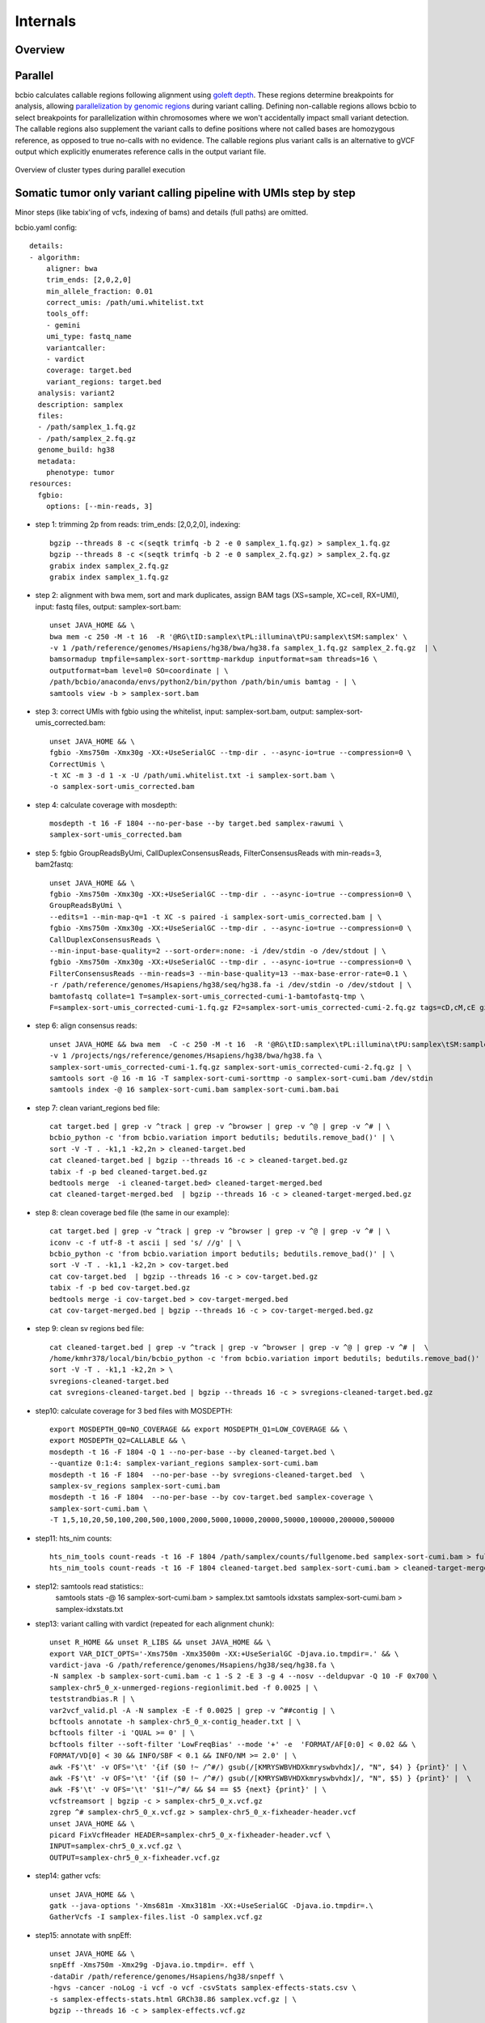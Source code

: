 Internals
---------

Overview
~~~~~~~~

.. figure:: images/variant-calling-overview.png
   :align: center
   :alt: Variant calling overview

.. _internals-parallel:

Parallel
~~~~~~~~

bcbio calculates callable regions following alignment using `goleft depth
<https://github.com/brentp/goleft/tree/master/depth>`_. These regions determine
breakpoints for analysis, allowing `parallelization by genomic regions
<http://bcb.io/2013/05/22/scaling-variant-detection-pipelines-for-whole-genome-sequencing-analysis/>`_
during variant calling. Defining non-callable regions allows bcbio to select
breakpoints for parallelization within chromosomes where we won't accidentally
impact small variant detection. The callable regions also supplement the variant
calls to define positions where not called bases are homozygous reference,
as opposed to true no-calls with no evidence. The callable regions plus
variant calls is an alternative to gVCF output which explicitly enumerates
reference calls in the output variant file.

.. figure:: images/parallel-clustertypes.png
   :align: center
   :alt: Parallel approaches

   Overview of cluster types during parallel execution

Somatic tumor only variant calling pipeline with UMIs step by step
~~~~~~~~~~~~~~~~~~~~~~~~~~~~~~~~~~~~~~~~~~~~~~~~~~~~~~~~~~~~~~~~~~

Minor steps (like tabix'ing of vcfs, indexing of bams) and details (full paths)
are omitted.

bcbio.yaml config::

    details:
    - algorithm:
        aligner: bwa
        trim_ends: [2,0,2,0]
        min_allele_fraction: 0.01
        correct_umis: /path/umi.whitelist.txt
        tools_off:
        - gemini
        umi_type: fastq_name
        variantcaller:
        - vardict
        coverage: target.bed
        variant_regions: target.bed
      analysis: variant2
      description: samplex
      files:
      - /path/samplex_1.fq.gz
      - /path/samplex_2.fq.gz
      genome_build: hg38
      metadata:
        phenotype: tumor
    resources:
      fgbio:
        options: [--min-reads, 3]

- step 1: trimming 2p from reads: trim_ends: [2,0,2,0], indexing::

    bgzip --threads 8 -c <(seqtk trimfq -b 2 -e 0 samplex_1.fq.gz) > samplex_1.fq.gz
    bgzip --threads 8 -c <(seqtk trimfq -b 2 -e 0 samplex_2.fq.gz) > samplex_2.fq.gz
    grabix index samplex_2.fq.gz
    grabix index samplex_1.fq.gz

- step 2: alignment with bwa mem, sort and mark duplicates, assign BAM tags (XS=sample, XC=cell, RX=UMI), input: fastq files, output: samplex-sort.bam::

    unset JAVA_HOME && \
    bwa mem -c 250 -M -t 16  -R '@RG\tID:samplex\tPL:illumina\tPU:samplex\tSM:samplex' \
    -v 1 /path/reference/genomes/Hsapiens/hg38/bwa/hg38.fa samplex_1.fq.gz samplex_2.fq.gz  | \
    bamsormadup tmpfile=samplex-sort-sorttmp-markdup inputformat=sam threads=16 \
    outputformat=bam level=0 SO=coordinate | \
    /path/bcbio/anaconda/envs/python2/bin/python /path/bin/umis bamtag - | \
    samtools view -b > samplex-sort.bam

- step 3: correct UMIs with fgbio using the whitelist, input: samplex-sort.bam, output: samplex-sort-umis_corrected.bam::

    unset JAVA_HOME && \
    fgbio -Xms750m -Xmx30g -XX:+UseSerialGC --tmp-dir . --async-io=true --compression=0 \
    CorrectUmis \
    -t XC -m 3 -d 1 -x -U /path/umi.whitelist.txt -i samplex-sort.bam \
    -o samplex-sort-umis_corrected.bam

- step 4: calculate coverage with mosdepth::

    mosdepth -t 16 -F 1804 --no-per-base --by target.bed samplex-rawumi \
    samplex-sort-umis_corrected.bam

- step 5: fgbio GroupReadsByUmi, CallDuplexConsensusReads, FilterConsensusReads with min-reads=3, bam2fastq::

    unset JAVA_HOME && \
    fgbio -Xms750m -Xmx30g -XX:+UseSerialGC --tmp-dir . --async-io=true --compression=0 \
    GroupReadsByUmi \
    --edits=1 --min-map-q=1 -t XC -s paired -i samplex-sort-umis_corrected.bam | \
    fgbio -Xms750m -Xmx30g -XX:+UseSerialGC --tmp-dir . --async-io=true --compression=0 \
    CallDuplexConsensusReads \
    --min-input-base-quality=2 --sort-order=:none: -i /dev/stdin -o /dev/stdout | \
    fgbio -Xms750m -Xmx30g -XX:+UseSerialGC --tmp-dir . --async-io=true --compression=0 \
    FilterConsensusReads --min-reads=3 --min-base-quality=13 --max-base-error-rate=0.1 \
    -r /path/reference/genomes/Hsapiens/hg38/seq/hg38.fa -i /dev/stdin -o /dev/stdout | \
    bamtofastq collate=1 T=samplex-sort-umis_corrected-cumi-1-bamtofastq-tmp \
    F=samplex-sort-umis_corrected-cumi-1.fq.gz F2=samplex-sort-umis_corrected-cumi-2.fq.gz tags=cD,cM,cE gz=1

- step 6: align consensus reads::

    unset JAVA_HOME && bwa mem  -C -c 250 -M -t 16  -R '@RG\tID:samplex\tPL:illumina\tPU:samplex\tSM:samplex' \
    -v 1 /projects/ngs/reference/genomes/Hsapiens/hg38/bwa/hg38.fa \
    samplex-sort-umis_corrected-cumi-1.fq.gz samplex-sort-umis_corrected-cumi-2.fq.gz | \
    samtools sort -@ 16 -m 1G -T samplex-sort-cumi-sorttmp -o samplex-sort-cumi.bam /dev/stdin
    samtools index -@ 16 samplex-sort-cumi.bam samplex-sort-cumi.bam.bai

- step 7: clean variant_regions bed file::

    cat target.bed | grep -v ^track | grep -v ^browser | grep -v ^@ | grep -v ^# | \
    bcbio_python -c 'from bcbio.variation import bedutils; bedutils.remove_bad()' | \
    sort -V -T . -k1,1 -k2,2n > cleaned-target.bed
    cat cleaned-target.bed | bgzip --threads 16 -c > cleaned-target.bed.gz
    tabix -f -p bed cleaned-target.bed.gz
    bedtools merge  -i cleaned-target.bed> cleaned-target-merged.bed
    cat cleaned-target-merged.bed  | bgzip --threads 16 -c > cleaned-target-merged.bed.gz

- step 8: clean coverage bed file (the same in our example)::

    cat target.bed | grep -v ^track | grep -v ^browser | grep -v ^@ | grep -v ^# | \
    iconv -c -f utf-8 -t ascii | sed 's/ //g' | \
    bcbio_python -c 'from bcbio.variation import bedutils; bedutils.remove_bad()' | \
    sort -V -T . -k1,1 -k2,2n > cov-target.bed
    cat cov-target.bed  | bgzip --threads 16 -c > cov-target.bed.gz
    tabix -f -p bed cov-target.bed.gz
    bedtools merge -i cov-target.bed > cov-target-merged.bed
    cat cov-target-merged.bed | bgzip --threads 16 -c > cov-target-merged.bed.gz

- step 9: clean sv regions bed file::

    cat cleaned-target.bed | grep -v ^track | grep -v ^browser | grep -v ^@ | grep -v ^# |  \
    /home/kmhr378/local/bin/bcbio_python -c 'from bcbio.variation import bedutils; bedutils.remove_bad()' | \
    sort -V -T . -k1,1 -k2,2n > \
    svregions-cleaned-target.bed
    cat svregions-cleaned-target.bed | bgzip --threads 16 -c > svregions-cleaned-target.bed.gz

- step10: calculate coverage for 3 bed files with MOSDEPTH::

    export MOSDEPTH_Q0=NO_COVERAGE && export MOSDEPTH_Q1=LOW_COVERAGE && \
    export MOSDEPTH_Q2=CALLABLE && \
    mosdepth -t 16 -F 1804 -Q 1 --no-per-base --by cleaned-target.bed \
    --quantize 0:1:4: samplex-variant_regions samplex-sort-cumi.bam
    mosdepth -t 16 -F 1804  --no-per-base --by svregions-cleaned-target.bed  \
    samplex-sv_regions samplex-sort-cumi.bam
    mosdepth -t 16 -F 1804  --no-per-base --by cov-target.bed samplex-coverage \
    samplex-sort-cumi.bam \
    -T 1,5,10,20,50,100,200,500,1000,2000,5000,10000,20000,50000,100000,200000,500000

- step11: hts_nim counts::

    hts_nim_tools count-reads -t 16 -F 1804 /path/samplex/counts/fullgenome.bed samplex-sort-cumi.bam > fullgenome-1804-counts.txt
    hts_nim_tools count-reads -t 16 -F 1804 cleaned-target.bed samplex-sort-cumi.bam > cleaned-target-merged-1804-counts.txt

- step12: samtools read statistics::
    samtools stats -@ 16 samplex-sort-cumi.bam > samplex.txt
    samtools idxstats samplex-sort-cumi.bam > samplex-idxstats.txt

- step13: variant calling with vardict (repeated for each alignment chunk)::

    unset R_HOME && unset R_LIBS && unset JAVA_HOME && \
    export VAR_DICT_OPTS='-Xms750m -Xmx3500m -XX:+UseSerialGC -Djava.io.tmpdir=.' && \
    vardict-java -G /path/reference/genomes/Hsapiens/hg38/seq/hg38.fa \
    -N samplex -b samplex-sort-cumi.bam -c 1 -S 2 -E 3 -g 4 --nosv --deldupvar -Q 10 -F 0x700 \
    samplex-chr5_0_x-unmerged-regions-regionlimit.bed -f 0.0025 | \
    teststrandbias.R | \
    var2vcf_valid.pl -A -N samplex -E -f 0.0025 | grep -v ^##contig | \
    bcftools annotate -h samplex-chr5_0_x-contig_header.txt | \
    bcftools filter -i 'QUAL >= 0' | \
    bcftools filter --soft-filter 'LowFreqBias' --mode '+' -e  'FORMAT/AF[0:0] < 0.02 && \
    FORMAT/VD[0] < 30 && INFO/SBF < 0.1 && INFO/NM >= 2.0' | \
    awk -F$'\t' -v OFS='\t' '{if ($0 !~ /^#/) gsub(/[KMRYSWBVHDXkmryswbvhdx]/, "N", $4) } {print}' | \
    awk -F$'\t' -v OFS='\t' '{if ($0 !~ /^#/) gsub(/[KMRYSWBVHDXkmryswbvhdx]/, "N", $5) } {print}' |  \
    awk -F$'\t' -v OFS='\t' '$1!~/^#/ && $4 == $5 {next} {print}' | \
    vcfstreamsort | bgzip -c > samplex-chr5_0_x.vcf.gz
    zgrep ^# samplex-chr5_0_x.vcf.gz > samplex-chr5_0_x-fixheader-header.vcf
    unset JAVA_HOME && \
    picard FixVcfHeader HEADER=samplex-chr5_0_x-fixheader-header.vcf \
    INPUT=samplex-chr5_0_x.vcf.gz \
    OUTPUT=samplex-chr5_0_x-fixheader.vcf.gz

- step14: gather vcfs::

    unset JAVA_HOME && \
    gatk --java-options '-Xms681m -Xmx3181m -XX:+UseSerialGC -Djava.io.tmpdir=.\
    GatherVcfs -I samplex-files.list -O samplex.vcf.gz

- step15: annotate with snpEff::

    unset JAVA_HOME && \
    snpEff -Xms750m -Xmx29g -Djava.io.tmpdir=. eff \
    -dataDir /path/reference/genomes/Hsapiens/hg38/snpeff \
    -hgvs -cancer -noLog -i vcf -o vcf -csvStats samplex-effects-stats.csv \
    -s samplex-effects-stats.html GRCh38.86 samplex.vcf.gz | \
    bgzip --threads 16 -c > samplex-effects.vcf.gz

- step16: annotate with vcfanno::

    vcfanno -p 16 dbsnp.conf samplex-effects.vcf.gz | \
    bcftools reheader -h samplex-effects-annotated-sample_header.txt | \
    bcftools view | bgzip -c > samplex-effects-annotated.vcf.gz
    tabix -f -p vcf samplex-effects-annotated.vcf.gz
    vcfanno -p 16 samplex-effects-annotated-annotated-somatic-combine.conf \
    samplex-effects-annotated.vcf.gz | bgzip -c > samplex-effects-annotated-annotated-somatic.vcf.gz
    tabix -f -p vcf samplex-effects-annotated-annotated-somatic.vcf.gz
    cat samplex-effects-annotated-annotated-somatic-priority.tsv  | bgzip --threads 16 -c > \
    samplex-effects-annotated-annotated-somatic-priority.tsv.gz
    tabix -f -0 -c '#' -s 1 -b 2 -e 3 samplex-effects-annotated-annotated-somatic-priority.tsv.gz

scRNA-seq: Single cell RNA-seq barcode counting pipeline step by step
~~~~~~~~~~~~~~~~~~~~~~~~~~~~~~~~~~~~~~~~~~~~~~~~~~~~~~~~~~~~~~~~~~~~~

Minor steps and exact file locations are omitted.
* = repeated for every sample in sample_barcodes.csv

bcbio.yaml config::

    details:
    - algorithm:
        cellular_barcode_correction: 1
        minimum_barcode_depth: 1000
        sample_barcodes: /path/project/config/barcodes.csv
        transcriptome_fasta: /path/genomes/Mmusculus/mm10/rnaseq/ref-transcripts.fa
        transcriptome_gtf: /path/genomes/Mmusculus/mm10/rnaseq/ref-transcripts.gtf
        umi_type: harvard-indrop-v3
      analysis: scRNA-seq
      description: project
      files:
      - /path/project_1.fq.gz
      - /path/project_2.fq.gz
      - /path/project_3.fq.gz
      - /path/project_4.fq.gz
      genome_build: mm10
    fc_name: sc-mouse
    upload:
      dir: /path/project/final

- step1: parse barcode information from reads 2,3,4 to the fastq read name,
  CELL_[value]:UMI_[value]:sample_[value]. umis supports many protocols, however,
  the downside is speed - this step can take up to 3-4 days::

    python umis fastqtransform \
    --separate_cb umis/harvard-indrop-v3-transform.json --cores 16  \
    project_1.fq.gz project_2.fq.gz project_3.fq.gz project_4.fq.gz | \
    seqtk seq -L 20 - | gzip > project.umitransformed.fq.gz

- step2: create a fastq file for each sample::

    python umis demultiplex_samples \
    --nedit 1 --barcodes sample_barcodes.csv \
    --out_dir demultiplexed project.umitransformed.fq.gz

- step3*::

    python umis cb_filter \
    --cores 16 --bc1 harvard-indrop-v3-cb1.txt.gz --nedit 1 \
    --bc2 harvard-indrop-v3-cb2.txt.gz demultiplexed/[sample-barcodeAATTTTT].fq  | \
    gzip -c > project-sample_barcode.filtered.fq.gz

- step 4*: create cellular barcode histogram, also creates cb-histogram-filtered.txt for cells
  with nreads > minimum_barcode_depth::

    python umis cb_histogram project-sample_barcode.filtered.fq.gz > cb-histogram.txt

- step 5: create index genome for rapmap::

    rapmap quasiindex -k 31 -i mm10 -t mm10/ref-transcripts.fa

- step 6*. align reads with rapmap::

    rapmap quasimap -t 16 -i mm10 \
    -r <(gzip -cd project-sample_barcode.filtered.fq.gz) | \
    samtools sort -@ 16 -m 1G  -T project-sample_barcode-sorttmp \
    -o project-sample_barcode.bam /dev/stdin
    samtools index -@ 16 project-sample_barcode.bam project-sample_barcode.bam.bai

- step 7*: count transcripts::

    python umis fasttagcount --cb_cutoff 1000 \
    --genemap ref-transcripts-tx2gene.tsv
    --cb_histogram project-sample_barcode/cb-histogram.txt \
    --umi_matrix project-sample_barcode-dupes.mtx.full \
    project-sample_barcode.bam project-sample_barcode.mtx.full

    python umis sparse project-sample_barcode.mtx.full \
    project-sample_barcode.mtx

    python umis sparse project-sample_barcode-dupes.mtx.full \
    project-sample_barcode-dupes.mtx

- step 8. Concatenate all cb-histogram-filtered.txt files::

    cat project-[all-barcodes]/cb-histogram-filtered.txt > cb-histogram.txt
    
Tests
~~~~~
To run bcbio automated tests, install bcbio and clone bcbio master repository. You are testing your installation with tests provided in bcbio-nextgen/tests::

    which bcbio_nextgen.py
    cd bcbio-nextgen/tests
    ./run_tests.sh > tests.out
    
Tests are in integration/*.py. Each test has a set or marks. Marks are listed in pytest.ini. The mark defines how many tests to select. By default (just running plain ./run_tests.sh), it is speed1 = 11 tests. 
